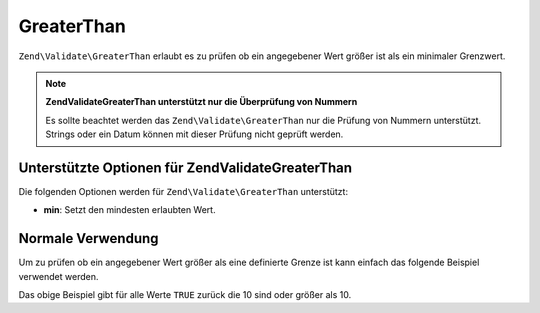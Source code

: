 .. EN-Revision: none
.. _zend.validator.set.greaterthan:

GreaterThan
===========

``Zend\Validate\GreaterThan`` erlaubt es zu prüfen ob ein angegebener Wert größer ist als ein minimaler
Grenzwert.

.. note::

   **Zend\Validate\GreaterThan unterstützt nur die Überprüfung von Nummern**

   Es sollte beachtet werden das ``Zend\Validate\GreaterThan`` nur die Prüfung von Nummern unterstützt. Strings
   oder ein Datum können mit dieser Prüfung nicht geprüft werden.

.. _zend.validator.set.greaterthan.options:

Unterstützte Optionen für Zend\Validate\GreaterThan
---------------------------------------------------

Die folgenden Optionen werden für ``Zend\Validate\GreaterThan`` unterstützt:

- **min**: Setzt den mindesten erlaubten Wert.

.. _zend.validator.set.greaterthan.basic:

Normale Verwendung
------------------

Um zu prüfen ob ein angegebener Wert größer als eine definierte Grenze ist kann einfach das folgende Beispiel
verwendet werden.

.. code-block:: php
   :linenos:

   $valid  = new Zend\Validate\GreaterThan(array('min' => 10));
   $value  = 10;
   $return = $valid->isValid($value);
   // Gibt true zurück

Das obige Beispiel gibt für alle Werte ``TRUE`` zurück die 10 sind oder größer als 10.


